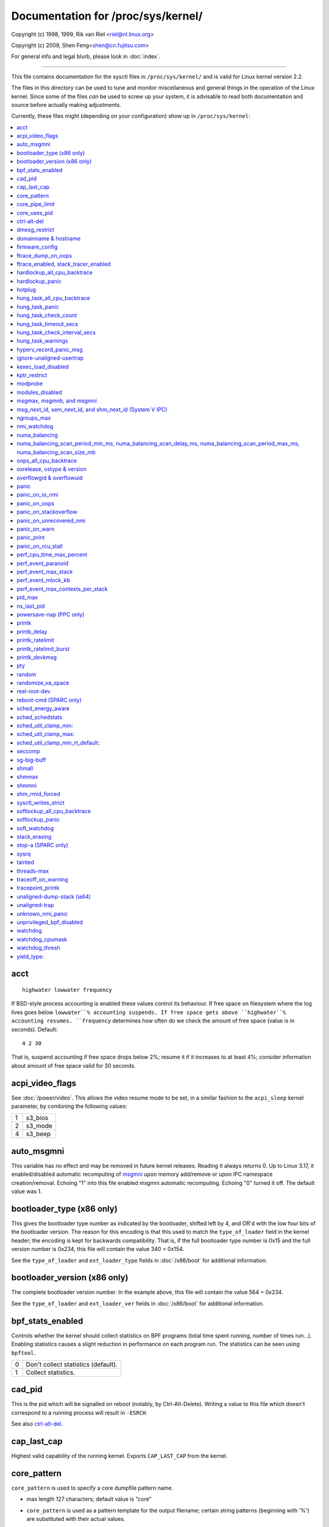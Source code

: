 ===================================
Documentation for /proc/sys/kernel/
===================================

.. See scripts/check-sysctl-docs to keep this up to date


Copyright (c) 1998, 1999,  Rik van Riel <riel@nl.linux.org>

Copyright (c) 2009,        Shen Feng<shen@cn.fujitsu.com>

For general info and legal blurb, please look in :doc:`index`.

------------------------------------------------------------------------------

This file contains documentation for the sysctl files in
``/proc/sys/kernel/`` and is valid for Linux kernel version 2.2.

The files in this directory can be used to tune and monitor
miscellaneous and general things in the operation of the Linux
kernel. Since some of the files *can* be used to screw up your
system, it is advisable to read both documentation and source
before actually making adjustments.

Currently, these files might (depending on your configuration)
show up in ``/proc/sys/kernel``:

.. contents:: :local:


acct
====

::

    highwater lowwater frequency

If BSD-style process accounting is enabled these values control
its behaviour. If free space on filesystem where the log lives
goes below ``lowwater``% accounting suspends. If free space gets
above ``highwater``% accounting resumes. ``frequency`` determines
how often do we check the amount of free space (value is in
seconds). Default:

::

    4 2 30

That is, suspend accounting if free space drops below 2%; resume it
if it increases to at least 4%; consider information about amount of
free space valid for 30 seconds.


acpi_video_flags
================

See :doc:`/power/video`. This allows the video resume mode to be set,
in a similar fashion to the ``acpi_sleep`` kernel parameter, by
combining the following values:

= =======
1 s3_bios
2 s3_mode
4 s3_beep
= =======


auto_msgmni
===========

This variable has no effect and may be removed in future kernel
releases. Reading it always returns 0.
Up to Linux 3.17, it enabled/disabled automatic recomputing of
`msgmni`_
upon memory add/remove or upon IPC namespace creation/removal.
Echoing "1" into this file enabled msgmni automatic recomputing.
Echoing "0" turned it off. The default value was 1.


bootloader_type (x86 only)
==========================

This gives the bootloader type number as indicated by the bootloader,
shifted left by 4, and OR'd with the low four bits of the bootloader
version.  The reason for this encoding is that this used to match the
``type_of_loader`` field in the kernel header; the encoding is kept for
backwards compatibility.  That is, if the full bootloader type number
is 0x15 and the full version number is 0x234, this file will contain
the value 340 = 0x154.

See the ``type_of_loader`` and ``ext_loader_type`` fields in
:doc:`/x86/boot` for additional information.


bootloader_version (x86 only)
=============================

The complete bootloader version number.  In the example above, this
file will contain the value 564 = 0x234.

See the ``type_of_loader`` and ``ext_loader_ver`` fields in
:doc:`/x86/boot` for additional information.


bpf_stats_enabled
=================

Controls whether the kernel should collect statistics on BPF programs
(total time spent running, number of times run...). Enabling
statistics causes a slight reduction in performance on each program
run. The statistics can be seen using ``bpftool``.

= ===================================
0 Don't collect statistics (default).
1 Collect statistics.
= ===================================


cad_pid
=======

This is the pid which will be signalled on reboot (notably, by
Ctrl-Alt-Delete). Writing a value to this file which doesn't
correspond to a running process will result in ``-ESRCH``.

See also `ctrl-alt-del`_.


cap_last_cap
============

Highest valid capability of the running kernel.  Exports
``CAP_LAST_CAP`` from the kernel.


core_pattern
============

``core_pattern`` is used to specify a core dumpfile pattern name.

* max length 127 characters; default value is "core"
* ``core_pattern`` is used as a pattern template for the output
  filename; certain string patterns (beginning with '%') are
  substituted with their actual values.
* backward compatibility with ``core_uses_pid``:

	If ``core_pattern`` does not include "%p" (default does not)
	and ``core_uses_pid`` is set, then .PID will be appended to
	the filename.

* corename format specifiers

	========	==========================================
	%<NUL>		'%' is dropped
	%%		output one '%'
	%p		pid
	%P		global pid (init PID namespace)
	%i		tid
	%I		global tid (init PID namespace)
	%u		uid (in initial user namespace)
	%g		gid (in initial user namespace)
	%d		dump mode, matches ``PR_SET_DUMPABLE`` and
			``/proc/sys/fs/suid_dumpable``
	%s		signal number
	%t		UNIX time of dump
	%h		hostname
	%e		executable filename (may be shortened, could be changed by prctl etc)
	%f      	executable filename
	%E		executable path
	%c		maximum size of core file by resource limit RLIMIT_CORE
	%<OTHER>	both are dropped
	========	==========================================

* If the first character of the pattern is a '|', the kernel will treat
  the rest of the pattern as a command to run.  The core dump will be
  written to the standard input of that program instead of to a file.


core_pipe_limit
===============

This sysctl is only applicable when `core_pattern`_ is configured to
pipe core files to a user space helper (when the first character of
``core_pattern`` is a '|', see above).
When collecting cores via a pipe to an application, it is occasionally
useful for the collecting application to gather data about the
crashing process from its ``/proc/pid`` directory.
In order to do this safely, the kernel must wait for the collecting
process to exit, so as not to remove the crashing processes proc files
prematurely.
This in turn creates the possibility that a misbehaving userspace
collecting process can block the reaping of a crashed process simply
by never exiting.
This sysctl defends against that.
It defines how many concurrent crashing processes may be piped to user
space applications in parallel.
If this value is exceeded, then those crashing processes above that
value are noted via the kernel log and their cores are skipped.
0 is a special value, indicating that unlimited processes may be
captured in parallel, but that no waiting will take place (i.e. the
collecting process is not guaranteed access to ``/proc/<crashing
pid>/``).
This value defaults to 0.


core_uses_pid
=============

The default coredump filename is "core".  By setting
``core_uses_pid`` to 1, the coredump filename becomes core.PID.
If `core_pattern`_ does not include "%p" (default does not)
and ``core_uses_pid`` is set, then .PID will be appended to
the filename.


ctrl-alt-del
============

When the value in this file is 0, ctrl-alt-del is trapped and
sent to the ``init(1)`` program to handle a graceful restart.
When, however, the value is > 0, Linux's reaction to a Vulcan
Nerve Pinch (tm) will be an immediate reboot, without even
syncing its dirty buffers.

Note:
  when a program (like dosemu) has the keyboard in 'raw'
  mode, the ctrl-alt-del is intercepted by the program before it
  ever reaches the kernel tty layer, and it's up to the program
  to decide what to do with it.


dmesg_restrict
==============

This toggle indicates whether unprivileged users are prevented
from using ``dmesg(8)`` to view messages from the kernel's log
buffer.
When ``dmesg_restrict`` is set to 0 there are no restrictions.
When ``dmesg_restrict`` is set to 1, users must have
``CAP_SYSLOG`` to use ``dmesg(8)``.

The kernel config option ``CONFIG_SECURITY_DMESG_RESTRICT`` sets the
default value of ``dmesg_restrict``.


domainname & hostname
=====================

These files can be used to set the NIS/YP domainname and the
hostname of your box in exactly the same way as the commands
domainname and hostname, i.e.::

	# echo "darkstar" > /proc/sys/kernel/hostname
	# echo "mydomain" > /proc/sys/kernel/domainname

has the same effect as::

	# hostname "darkstar"
	# domainname "mydomain"

Note, however, that the classic darkstar.frop.org has the
hostname "darkstar" and DNS (Internet Domain Name Server)
domainname "frop.org", not to be confused with the NIS (Network
Information Service) or YP (Yellow Pages) domainname. These two
domain names are in general different. For a detailed discussion
see the ``hostname(1)`` man page.


firmware_config
===============

See :doc:`/driver-api/firmware/fallback-mechanisms`.

The entries in this directory allow the firmware loader helper
fallback to be controlled:

* ``force_sysfs_fallback``, when set to 1, forces the use of the
  fallback;
* ``ignore_sysfs_fallback``, when set to 1, ignores any fallback.


ftrace_dump_on_oops
===================

Determines whether ``ftrace_dump()`` should be called on an oops (or
kernel panic). This will output the contents of the ftrace buffers to
the console.  This is very useful for capturing traces that lead to
crashes and outputting them to a serial console.

= ===================================================
0 Disabled (default).
1 Dump buffers of all CPUs.
2 Dump the buffer of the CPU that triggered the oops.
= ===================================================


ftrace_enabled, stack_tracer_enabled
====================================

See :doc:`/trace/ftrace`.


hardlockup_all_cpu_backtrace
============================

This value controls the hard lockup detector behavior when a hard
lockup condition is detected as to whether or not to gather further
debug information. If enabled, arch-specific all-CPU stack dumping
will be initiated.

= ============================================
0 Do nothing. This is the default behavior.
1 On detection capture more debug information.
= ============================================


hardlockup_panic
================

This parameter can be used to control whether the kernel panics
when a hard lockup is detected.

= ===========================
0 Don't panic on hard lockup.
1 Panic on hard lockup.
= ===========================

See :doc:`/admin-guide/lockup-watchdogs` for more information.
This can also be set using the nmi_watchdog kernel parameter.


hotplug
=======

Path for the hotplug policy agent.
Default value is "``/sbin/hotplug``".


hung_task_all_cpu_backtrace
===========================

If this option is set, the kernel will send an NMI to all CPUs to dump
their backtraces when a hung task is detected. This file shows up if
CONFIG_DETECT_HUNG_TASK and CONFIG_SMP are enabled.

0: Won't show all CPUs backtraces when a hung task is detected.
This is the default behavior.

1: Will non-maskably interrupt all CPUs and dump their backtraces when
a hung task is detected.


hung_task_panic
===============

Controls the kernel's behavior when a hung task is detected.
This file shows up if ``CONFIG_DETECT_HUNG_TASK`` is enabled.

= =================================================
0 Continue operation. This is the default behavior.
1 Panic immediately.
= =================================================


hung_task_check_count
=====================

The upper bound on the number of tasks that are checked.
This file shows up if ``CONFIG_DETECT_HUNG_TASK`` is enabled.


hung_task_timeout_secs
======================

When a task in D state did not get scheduled
for more than this value report a warning.
This file shows up if ``CONFIG_DETECT_HUNG_TASK`` is enabled.

0 means infinite timeout, no checking is done.

Possible values to set are in range {0:``LONG_MAX``/``HZ``}.


hung_task_check_interval_secs
=============================

Hung task check interval. If hung task checking is enabled
(see `hung_task_timeout_secs`_), the check is done every
``hung_task_check_interval_secs`` seconds.
This file shows up if ``CONFIG_DETECT_HUNG_TASK`` is enabled.

0 (default) means use ``hung_task_timeout_secs`` as checking
interval.

Possible values to set are in range {0:``LONG_MAX``/``HZ``}.


hung_task_warnings
==================

The maximum number of warnings to report. During a check interval
if a hung task is detected, this value is decreased by 1.
When this value reaches 0, no more warnings will be reported.
This file shows up if ``CONFIG_DETECT_HUNG_TASK`` is enabled.

-1: report an infinite number of warnings.


hyperv_record_panic_msg
=======================

Controls whether the panic kmsg data should be reported to Hyper-V.

= =========================================================
0 Do not report panic kmsg data.
1 Report the panic kmsg data. This is the default behavior.
= =========================================================


ignore-unaligned-usertrap
=========================

On architectures where unaligned accesses cause traps, and where this
feature is supported (``CONFIG_SYSCTL_ARCH_UNALIGN_NO_WARN``;
currently, ``arc`` and ``ia64``), controls whether all unaligned traps
are logged.

= =============================================================
0 Log all unaligned accesses.
1 Only warn the first time a process traps. This is the default
  setting.
= =============================================================

See also `unaligned-trap`_ and `unaligned-dump-stack`_. On ``ia64``,
this allows system administrators to override the
``IA64_THREAD_UAC_NOPRINT`` ``prctl`` and avoid logs being flooded.


kexec_load_disabled
===================

A toggle indicating if the ``kexec_load`` syscall has been disabled.
This value defaults to 0 (false: ``kexec_load`` enabled), but can be
set to 1 (true: ``kexec_load`` disabled).
Once true, kexec can no longer be used, and the toggle cannot be set
back to false.
This allows a kexec image to be loaded before disabling the syscall,
allowing a system to set up (and later use) an image without it being
altered.
Generally used together with the `modules_disabled`_ sysctl.


kptr_restrict
=============

This toggle indicates whether restrictions are placed on
exposing kernel addresses via ``/proc`` and other interfaces.

When ``kptr_restrict`` is set to 0 (the default) the address is hashed
before printing.
(This is the equivalent to %p.)

When ``kptr_restrict`` is set to 1, kernel pointers printed using the
%pK format specifier will be replaced with 0s unless the user has
``CAP_SYSLOG`` and effective user and group ids are equal to the real
ids.
This is because %pK checks are done at read() time rather than open()
time, so if permissions are elevated between the open() and the read()
(e.g via a setuid binary) then %pK will not leak kernel pointers to
unprivileged users.
Note, this is a temporary solution only.
The correct long-term solution is to do the permission checks at
open() time.
Consider removing world read permissions from files that use %pK, and
using `dmesg_restrict`_ to protect against uses of %pK in ``dmesg(8)``
if leaking kernel pointer values to unprivileged users is a concern.

When ``kptr_restrict`` is set to 2, kernel pointers printed using
%pK will be replaced with 0s regardless of privileges.


modprobe
========

The full path to the usermode helper for autoloading kernel modules,
by default "/sbin/modprobe".  This binary is executed when the kernel
requests a module.  For example, if userspace passes an unknown
filesystem type to mount(), then the kernel will automatically request
the corresponding filesystem module by executing this usermode helper.
This usermode helper should insert the needed module into the kernel.

This sysctl only affects module autoloading.  It has no effect on the
ability to explicitly insert modules.

This sysctl can be used to debug module loading requests::

    echo '#! /bin/sh' > /tmp/modprobe
    echo 'echo "$@" >> /tmp/modprobe.log' >> /tmp/modprobe
    echo 'exec /sbin/modprobe "$@"' >> /tmp/modprobe
    chmod a+x /tmp/modprobe
    echo /tmp/modprobe > /proc/sys/kernel/modprobe

Alternatively, if this sysctl is set to the empty string, then module
autoloading is completely disabled.  The kernel will not try to
execute a usermode helper at all, nor will it call the
kernel_module_request LSM hook.

If CONFIG_STATIC_USERMODEHELPER=y is set in the kernel configuration,
then the configured static usermode helper overrides this sysctl,
except that the empty string is still accepted to completely disable
module autoloading as described above.

modules_disabled
================

A toggle value indicating if modules are allowed to be loaded
in an otherwise modular kernel.  This toggle defaults to off
(0), but can be set true (1).  Once true, modules can be
neither loaded nor unloaded, and the toggle cannot be set back
to false.  Generally used with the `kexec_load_disabled`_ toggle.


.. _msgmni:

msgmax, msgmnb, and msgmni
==========================

``msgmax`` is the maximum size of an IPC message, in bytes. 8192 by
default (``MSGMAX``).

``msgmnb`` is the maximum size of an IPC queue, in bytes. 16384 by
default (``MSGMNB``).

``msgmni`` is the maximum number of IPC queues. 32000 by default
(``MSGMNI``).


msg_next_id, sem_next_id, and shm_next_id (System V IPC)
========================================================

These three toggles allows to specify desired id for next allocated IPC
object: message, semaphore or shared memory respectively.

By default they are equal to -1, which means generic allocation logic.
Possible values to set are in range {0:``INT_MAX``}.

Notes:
  1) kernel doesn't guarantee, that new object will have desired id. So,
     it's up to userspace, how to handle an object with "wrong" id.
  2) Toggle with non-default value will be set back to -1 by kernel after
     successful IPC object allocation. If an IPC object allocation syscall
     fails, it is undefined if the value remains unmodified or is reset to -1.


ngroups_max
===========

Maximum number of supplementary groups, _i.e._ the maximum size which
``setgroups`` will accept. Exports ``NGROUPS_MAX`` from the kernel.



nmi_watchdog
============

This parameter can be used to control the NMI watchdog
(i.e. the hard lockup detector) on x86 systems.

= =================================
0 Disable the hard lockup detector.
1 Enable the hard lockup detector.
= =================================

The hard lockup detector monitors each CPU for its ability to respond to
timer interrupts. The mechanism utilizes CPU performance counter registers
that are programmed to generate Non-Maskable Interrupts (NMIs) periodically
while a CPU is busy. Hence, the alternative name 'NMI watchdog'.

The NMI watchdog is disabled by default if the kernel is running as a guest
in a KVM virtual machine. This default can be overridden by adding::

   nmi_watchdog=1

to the guest kernel command line (see :doc:`/admin-guide/kernel-parameters`).


numa_balancing
==============

Enables/disables automatic page fault based NUMA memory
balancing. Memory is moved automatically to nodes
that access it often.

Enables/disables automatic NUMA memory balancing. On NUMA machines, there
is a performance penalty if remote memory is accessed by a CPU. When this
feature is enabled the kernel samples what task thread is accessing memory
by periodically unmapping pages and later trapping a page fault. At the
time of the page fault, it is determined if the data being accessed should
be migrated to a local memory node.

The unmapping of pages and trapping faults incur additional overhead that
ideally is offset by improved memory locality but there is no universal
guarantee. If the target workload is already bound to NUMA nodes then this
feature should be disabled. Otherwise, if the system overhead from the
feature is too high then the rate the kernel samples for NUMA hinting
faults may be controlled by the `numa_balancing_scan_period_min_ms,
numa_balancing_scan_delay_ms, numa_balancing_scan_period_max_ms,
numa_balancing_scan_size_mb`_, and numa_balancing_settle_count sysctls.


numa_balancing_scan_period_min_ms, numa_balancing_scan_delay_ms, numa_balancing_scan_period_max_ms, numa_balancing_scan_size_mb
===============================================================================================================================


Automatic NUMA balancing scans tasks address space and unmaps pages to
detect if pages are properly placed or if the data should be migrated to a
memory node local to where the task is running.  Every "scan delay" the task
scans the next "scan size" number of pages in its address space. When the
end of the address space is reached the scanner restarts from the beginning.

In combination, the "scan delay" and "scan size" determine the scan rate.
When "scan delay" decreases, the scan rate increases.  The scan delay and
hence the scan rate of every task is adaptive and depends on historical
behaviour. If pages are properly placed then the scan delay increases,
otherwise the scan delay decreases.  The "scan size" is not adaptive but
the higher the "scan size", the higher the scan rate.

Higher scan rates incur higher system overhead as page faults must be
trapped and potentially data must be migrated. However, the higher the scan
rate, the more quickly a tasks memory is migrated to a local node if the
workload pattern changes and minimises performance impact due to remote
memory accesses. These sysctls control the thresholds for scan delays and
the number of pages scanned.

``numa_balancing_scan_period_min_ms`` is the minimum time in milliseconds to
scan a tasks virtual memory. It effectively controls the maximum scanning
rate for each task.

``numa_balancing_scan_delay_ms`` is the starting "scan delay" used for a task
when it initially forks.

``numa_balancing_scan_period_max_ms`` is the maximum time in milliseconds to
scan a tasks virtual memory. It effectively controls the minimum scanning
rate for each task.

``numa_balancing_scan_size_mb`` is how many megabytes worth of pages are
scanned for a given scan.


oops_all_cpu_backtrace
======================

If this option is set, the kernel will send an NMI to all CPUs to dump
their backtraces when an oops event occurs. It should be used as a last
resort in case a panic cannot be triggered (to protect VMs running, for
example) or kdump can't be collected. This file shows up if CONFIG_SMP
is enabled.

0: Won't show all CPUs backtraces when an oops is detected.
This is the default behavior.

1: Will non-maskably interrupt all CPUs and dump their backtraces when
an oops event is detected.


osrelease, ostype & version
===========================

::

  # cat osrelease
  2.1.88
  # cat ostype
  Linux
  # cat version
  #5 Wed Feb 25 21:49:24 MET 1998

The files ``osrelease`` and ``ostype`` should be clear enough.
``version``
needs a little more clarification however. The '#5' means that
this is the fifth kernel built from this source base and the
date behind it indicates the time the kernel was built.
The only way to tune these values is to rebuild the kernel :-)


overflowgid & overflowuid
=========================

if your architecture did not always support 32-bit UIDs (i.e. arm,
i386, m68k, sh, and sparc32), a fixed UID and GID will be returned to
applications that use the old 16-bit UID/GID system calls, if the
actual UID or GID would exceed 65535.

These sysctls allow you to change the value of the fixed UID and GID.
The default is 65534.


panic
=====

The value in this file determines the behaviour of the kernel on a
panic:

* if zero, the kernel will loop forever;
* if negative, the kernel will reboot immediately;
* if positive, the kernel will reboot after the corresponding number
  of seconds.

When you use the software watchdog, the recommended setting is 60.


panic_on_io_nmi
===============

Controls the kernel's behavior when a CPU receives an NMI caused by
an IO error.

= ==================================================================
0 Try to continue operation (default).
1 Panic immediately. The IO error triggered an NMI. This indicates a
  serious system condition which could result in IO data corruption.
  Rather than continuing, panicking might be a better choice. Some
  servers issue this sort of NMI when the dump button is pushed,
  and you can use this option to take a crash dump.
= ==================================================================


panic_on_oops
=============

Controls the kernel's behaviour when an oops or BUG is encountered.

= ===================================================================
0 Try to continue operation.
1 Panic immediately.  If the `panic` sysctl is also non-zero then the
  machine will be rebooted.
= ===================================================================


panic_on_stackoverflow
======================

Controls the kernel's behavior when detecting the overflows of
kernel, IRQ and exception stacks except a user stack.
This file shows up if ``CONFIG_DEBUG_STACKOVERFLOW`` is enabled.

= ==========================
0 Try to continue operation.
1 Panic immediately.
= ==========================


panic_on_unrecovered_nmi
========================

The default Linux behaviour on an NMI of either memory or unknown is
to continue operation. For many environments such as scientific
computing it is preferable that the box is taken out and the error
dealt with than an uncorrected parity/ECC error get propagated.

A small number of systems do generate NMIs for bizarre random reasons
such as power management so the default is off. That sysctl works like
the existing panic controls already in that directory.


panic_on_warn
=============

Calls panic() in the WARN() path when set to 1.  This is useful to avoid
a kernel rebuild when attempting to kdump at the location of a WARN().

= ================================================
0 Only WARN(), default behaviour.
1 Call panic() after printing out WARN() location.
= ================================================


panic_print
===========

Bitmask for printing system info when panic happens. User can chose
combination of the following bits:

=====  ============================================
bit 0  print all tasks info
bit 1  print system memory info
bit 2  print timer info
bit 3  print locks info if ``CONFIG_LOCKDEP`` is on
bit 4  print ftrace buffer
=====  ============================================

So for example to print tasks and memory info on panic, user can::

  echo 3 > /proc/sys/kernel/panic_print


panic_on_rcu_stall
==================

When set to 1, calls panic() after RCU stall detection messages. This
is useful to define the root cause of RCU stalls using a vmcore.

= ============================================================
0 Do not panic() when RCU stall takes place, default behavior.
1 panic() after printing RCU stall messages.
= ============================================================


perf_cpu_time_max_percent
=========================

Hints to the kernel how much CPU time it should be allowed to
use to handle perf sampling events.  If the perf subsystem
is informed that its samples are exceeding this limit, it
will drop its sampling frequency to attempt to reduce its CPU
usage.

Some perf sampling happens in NMIs.  If these samples
unexpectedly take too long to execute, the NMIs can become
stacked up next to each other so much that nothing else is
allowed to execute.

===== ========================================================
0     Disable the mechanism.  Do not monitor or correct perf's
      sampling rate no matter how CPU time it takes.

1-100 Attempt to throttle perf's sample rate to this
      percentage of CPU.  Note: the kernel calculates an
      "expected" length of each sample event.  100 here means
      100% of that expected length.  Even if this is set to
      100, you may still see sample throttling if this
      length is exceeded.  Set to 0 if you truly do not care
      how much CPU is consumed.
===== ========================================================


perf_event_paranoid
===================

Controls use of the performance events system by unprivileged
users (without CAP_PERFMON).  The default value is 2.

For backward compatibility reasons access to system performance
monitoring and observability remains open for CAP_SYS_ADMIN
privileged processes but CAP_SYS_ADMIN usage for secure system
performance monitoring and observability operations is discouraged
with respect to CAP_PERFMON use cases.

===  ==================================================================
 -1  Allow use of (almost) all events by all users.

     Ignore mlock limit after perf_event_mlock_kb without
     ``CAP_IPC_LOCK``.

>=0  Disallow ftrace function tracepoint by users without
     ``CAP_PERFMON``.

     Disallow raw tracepoint access by users without ``CAP_PERFMON``.

>=1  Disallow CPU event access by users without ``CAP_PERFMON``.

>=2  Disallow kernel profiling by users without ``CAP_PERFMON``.
===  ==================================================================


perf_event_max_stack
====================

Controls maximum number of stack frames to copy for (``attr.sample_type &
PERF_SAMPLE_CALLCHAIN``) configured events, for instance, when using
'``perf record -g``' or '``perf trace --call-graph fp``'.

This can only be done when no events are in use that have callchains
enabled, otherwise writing to this file will return ``-EBUSY``.

The default value is 127.


perf_event_mlock_kb
===================

Control size of per-cpu ring buffer not counted agains mlock limit.

The default value is 512 + 1 page


perf_event_max_contexts_per_stack
=================================

Controls maximum number of stack frame context entries for
(``attr.sample_type & PERF_SAMPLE_CALLCHAIN``) configured events, for
instance, when using '``perf record -g``' or '``perf trace --call-graph fp``'.

This can only be done when no events are in use that have callchains
enabled, otherwise writing to this file will return ``-EBUSY``.

The default value is 8.


pid_max
=======

PID allocation wrap value.  When the kernel's next PID value
reaches this value, it wraps back to a minimum PID value.
PIDs of value ``pid_max`` or larger are not allocated.


ns_last_pid
===========

The last pid allocated in the current (the one task using this sysctl
lives in) pid namespace. When selecting a pid for a next task on fork
kernel tries to allocate a number starting from this one.


powersave-nap (PPC only)
========================

If set, Linux-PPC will use the 'nap' mode of powersaving,
otherwise the 'doze' mode will be used.


==============================================================

printk
======

The four values in printk denote: ``console_loglevel``,
``default_message_loglevel``, ``minimum_console_loglevel`` and
``default_console_loglevel`` respectively.

These values influence printk() behavior when printing or
logging error messages. See '``man 2 syslog``' for more info on
the different loglevels.

======================== =====================================
console_loglevel         messages with a higher priority than
                         this will be printed to the console
default_message_loglevel messages without an explicit priority
                         will be printed with this priority
minimum_console_loglevel minimum (highest) value to which
                         console_loglevel can be set
default_console_loglevel default value for console_loglevel
======================== =====================================


printk_delay
============

Delay each printk message in ``printk_delay`` milliseconds

Value from 0 - 10000 is allowed.


printk_ratelimit
================

Some warning messages are rate limited. ``printk_ratelimit`` specifies
the minimum length of time between these messages (in seconds).
The default value is 5 seconds.

A value of 0 will disable rate limiting.


printk_ratelimit_burst
======================

While long term we enforce one message per `printk_ratelimit`_
seconds, we do allow a burst of messages to pass through.
``printk_ratelimit_burst`` specifies the number of messages we can
send before ratelimiting kicks in.

The default value is 10 messages.


printk_devkmsg
==============

Control the logging to ``/dev/kmsg`` from userspace:

========= =============================================
ratelimit default, ratelimited
on        unlimited logging to /dev/kmsg from userspace
off       logging to /dev/kmsg disabled
========= =============================================

The kernel command line parameter ``printk.devkmsg=`` overrides this and is
a one-time setting until next reboot: once set, it cannot be changed by
this sysctl interface anymore.

==============================================================


pty
===

See Documentation/filesystems/devpts.rst.


random
======

This is a directory, with the following entries:

* ``boot_id``: a UUID generated the first time this is retrieved, and
  unvarying after that;

* ``entropy_avail``: the pool's entropy count, in bits;

* ``poolsize``: the entropy pool size, in bits;

* ``urandom_min_reseed_secs``: obsolete (used to determine the minimum
  number of seconds between urandom pool reseeding).

* ``uuid``: a UUID generated every time this is retrieved (this can
  thus be used to generate UUIDs at will);

* ``write_wakeup_threshold``: when the entropy count drops below this
  (as a number of bits), processes waiting to write to ``/dev/random``
  are woken up.

If ``drivers/char/random.c`` is built with ``ADD_INTERRUPT_BENCH``
defined, these additional entries are present:

* ``add_interrupt_avg_cycles``: the average number of cycles between
  interrupts used to feed the pool;

* ``add_interrupt_avg_deviation``: the standard deviation seen on the
  number of cycles between interrupts used to feed the pool.


randomize_va_space
==================

This option can be used to select the type of process address
space randomization that is used in the system, for architectures
that support this feature.

==  ===========================================================================
0   Turn the process address space randomization off.  This is the
    default for architectures that do not support this feature anyways,
    and kernels that are booted with the "norandmaps" parameter.

1   Make the addresses of mmap base, stack and VDSO page randomized.
    This, among other things, implies that shared libraries will be
    loaded to random addresses.  Also for PIE-linked binaries, the
    location of code start is randomized.  This is the default if the
    ``CONFIG_COMPAT_BRK`` option is enabled.

2   Additionally enable heap randomization.  This is the default if
    ``CONFIG_COMPAT_BRK`` is disabled.

    There are a few legacy applications out there (such as some ancient
    versions of libc.so.5 from 1996) that assume that brk area starts
    just after the end of the code+bss.  These applications break when
    start of the brk area is randomized.  There are however no known
    non-legacy applications that would be broken this way, so for most
    systems it is safe to choose full randomization.

    Systems with ancient and/or broken binaries should be configured
    with ``CONFIG_COMPAT_BRK`` enabled, which excludes the heap from process
    address space randomization.
==  ===========================================================================


real-root-dev
=============

See :doc:`/admin-guide/initrd`.


reboot-cmd (SPARC only)
=======================

??? This seems to be a way to give an argument to the Sparc
ROM/Flash boot loader. Maybe to tell it what to do after
rebooting. ???


sched_energy_aware
==================

Enables/disables Energy Aware Scheduling (EAS). EAS starts
automatically on platforms where it can run (that is,
platforms with asymmetric CPU topologies and having an Energy
Model available). If your platform happens to meet the
requirements for EAS but you do not want to use it, change
this value to 0.


sched_schedstats
================

Enables/disables scheduler statistics. Enabling this feature
incurs a small amount of overhead in the scheduler but is
useful for debugging and performance tuning.

sched_util_clamp_min:
=====================

Max allowed *minimum* utilization.

Default value is 1024, which is the maximum possible value.

It means that any requested uclamp.min value cannot be greater than
sched_util_clamp_min, i.e., it is restricted to the range
[0:sched_util_clamp_min].

sched_util_clamp_max:
=====================

Max allowed *maximum* utilization.

Default value is 1024, which is the maximum possible value.

It means that any requested uclamp.max value cannot be greater than
sched_util_clamp_max, i.e., it is restricted to the range
[0:sched_util_clamp_max].

sched_util_clamp_min_rt_default:
================================

By default Linux is tuned for performance. Which means that RT tasks always run
at the highest frequency and most capable (highest capacity) CPU (in
heterogeneous systems).

Uclamp achieves this by setting the requested uclamp.min of all RT tasks to
1024 by default, which effectively boosts the tasks to run at the highest
frequency and biases them to run on the biggest CPU.

This knob allows admins to change the default behavior when uclamp is being
used. In battery powered devices particularly, running at the maximum
capacity and frequency will increase energy consumption and shorten the battery
life.

This knob is only effective for RT tasks which the user hasn't modified their
requested uclamp.min value via sched_setattr() syscall.

This knob will not escape the range constraint imposed by sched_util_clamp_min
defined above.

For example if

	sched_util_clamp_min_rt_default = 800
	sched_util_clamp_min = 600

Then the boost will be clamped to 600 because 800 is outside of the permissible
range of [0:600]. This could happen for instance if a powersave mode will
restrict all boosts temporarily by modifying sched_util_clamp_min. As soon as
this restriction is lifted, the requested sched_util_clamp_min_rt_default
will take effect.

seccomp
=======

See :doc:`/userspace-api/seccomp_filter`.


sg-big-buff
===========

This file shows the size of the generic SCSI (sg) buffer.
You can't tune it just yet, but you could change it on
compile time by editing ``include/scsi/sg.h`` and changing
the value of ``SG_BIG_BUFF``.

There shouldn't be any reason to change this value. If
you can come up with one, you probably know what you
are doing anyway :)


shmall
======

This parameter sets the total amount of shared memory pages that
can be used system wide. Hence, ``shmall`` should always be at least
``ceil(shmmax/PAGE_SIZE)``.

If you are not sure what the default ``PAGE_SIZE`` is on your Linux
system, you can run the following command::

	# getconf PAGE_SIZE


shmmax
======

This value can be used to query and set the run time limit
on the maximum shared memory segment size that can be created.
Shared memory segments up to 1Gb are now supported in the
kernel.  This value defaults to ``SHMMAX``.


shmmni
======

This value determines the maximum number of shared memory segments.
4096 by default (``SHMMNI``).


shm_rmid_forced
===============

Linux lets you set resource limits, including how much memory one
process can consume, via ``setrlimit(2)``.  Unfortunately, shared memory
segments are allowed to exist without association with any process, and
thus might not be counted against any resource limits.  If enabled,
shared memory segments are automatically destroyed when their attach
count becomes zero after a detach or a process termination.  It will
also destroy segments that were created, but never attached to, on exit
from the process.  The only use left for ``IPC_RMID`` is to immediately
destroy an unattached segment.  Of course, this breaks the way things are
defined, so some applications might stop working.  Note that this
feature will do you no good unless you also configure your resource
limits (in particular, ``RLIMIT_AS`` and ``RLIMIT_NPROC``).  Most systems don't
need this.

Note that if you change this from 0 to 1, already created segments
without users and with a dead originative process will be destroyed.


sysctl_writes_strict
====================

Control how file position affects the behavior of updating sysctl values
via the ``/proc/sys`` interface:

  ==   ======================================================================
  -1   Legacy per-write sysctl value handling, with no printk warnings.
       Each write syscall must fully contain the sysctl value to be
       written, and multiple writes on the same sysctl file descriptor
       will rewrite the sysctl value, regardless of file position.
   0   Same behavior as above, but warn about processes that perform writes
       to a sysctl file descriptor when the file position is not 0.
   1   (default) Respect file position when writing sysctl strings. Multiple
       writes will append to the sysctl value buffer. Anything past the max
       length of the sysctl value buffer will be ignored. Writes to numeric
       sysctl entries must always be at file position 0 and the value must
       be fully contained in the buffer sent in the write syscall.
  ==   ======================================================================


softlockup_all_cpu_backtrace
============================

This value controls the soft lockup detector thread's behavior
when a soft lockup condition is detected as to whether or not
to gather further debug information. If enabled, each cpu will
be issued an NMI and instructed to capture stack trace.

This feature is only applicable for architectures which support
NMI.

= ============================================
0 Do nothing. This is the default behavior.
1 On detection capture more debug information.
= ============================================


softlockup_panic
=================

This parameter can be used to control whether the kernel panics
when a soft lockup is detected.

= ============================================
0 Don't panic on soft lockup.
1 Panic on soft lockup.
= ============================================

This can also be set using the softlockup_panic kernel parameter.


soft_watchdog
=============

This parameter can be used to control the soft lockup detector.

= =================================
0 Disable the soft lockup detector.
1 Enable the soft lockup detector.
= =================================

The soft lockup detector monitors CPUs for threads that are hogging the CPUs
without rescheduling voluntarily, and thus prevent the 'watchdog/N' threads
from running. The mechanism depends on the CPUs ability to respond to timer
interrupts which are needed for the 'watchdog/N' threads to be woken up by
the watchdog timer function, otherwise the NMI watchdog — if enabled — can
detect a hard lockup condition.


stack_erasing
=============

This parameter can be used to control kernel stack erasing at the end
of syscalls for kernels built with ``CONFIG_GCC_PLUGIN_STACKLEAK``.

That erasing reduces the information which kernel stack leak bugs
can reveal and blocks some uninitialized stack variable attacks.
The tradeoff is the performance impact: on a single CPU system kernel
compilation sees a 1% slowdown, other systems and workloads may vary.

= ====================================================================
0 Kernel stack erasing is disabled, STACKLEAK_METRICS are not updated.
1 Kernel stack erasing is enabled (default), it is performed before
  returning to the userspace at the end of syscalls.
= ====================================================================


stop-a (SPARC only)
===================

Controls Stop-A:

= ====================================
0 Stop-A has no effect.
1 Stop-A breaks to the PROM (default).
= ====================================

Stop-A is always enabled on a panic, so that the user can return to
the boot PROM.


sysrq
=====

See :doc:`/admin-guide/sysrq`.


tainted
=======

Non-zero if the kernel has been tainted. Numeric values, which can be
ORed together. The letters are seen in "Tainted" line of Oops reports.

======  =====  ==============================================================
     1  `(P)`  proprietary module was loaded
     2  `(F)`  module was force loaded
     4  `(S)`  SMP kernel oops on an officially SMP incapable processor
     8  `(R)`  module was force unloaded
    16  `(M)`  processor reported a Machine Check Exception (MCE)
    32  `(B)`  bad page referenced or some unexpected page flags
    64  `(U)`  taint requested by userspace application
   128  `(D)`  kernel died recently, i.e. there was an OOPS or BUG
   256  `(A)`  an ACPI table was overridden by user
   512  `(W)`  kernel issued warning
  1024  `(C)`  staging driver was loaded
  2048  `(I)`  workaround for bug in platform firmware applied
  4096  `(O)`  externally-built ("out-of-tree") module was loaded
  8192  `(E)`  unsigned module was loaded
 16384  `(L)`  soft lockup occurred
 32768  `(K)`  kernel has been live patched
 65536  `(X)`  Auxiliary taint, defined and used by for distros
131072  `(T)`  The kernel was built with the struct randomization plugin
======  =====  ==============================================================

See :doc:`/admin-guide/tainted-kernels` for more information.

Note:
  writes to this sysctl interface will fail with ``EINVAL`` if the kernel is
  booted with the command line option ``panic_on_taint=<bitmask>,nousertaint``
  and any of the ORed together values being written to ``tainted`` match with
  the bitmask declared on panic_on_taint.
  See :doc:`/admin-guide/kernel-parameters` for more details on that particular
  kernel command line option and its optional ``nousertaint`` switch.

threads-max
===========

This value controls the maximum number of threads that can be created
using ``fork()``.

During initialization the kernel sets this value such that even if the
maximum number of threads is created, the thread structures occupy only
a part (1/8th) of the available RAM pages.

The minimum value that can be written to ``threads-max`` is 1.

The maximum value that can be written to ``threads-max`` is given by the
constant ``FUTEX_TID_MASK`` (0x3fffffff).

If a value outside of this range is written to ``threads-max`` an
``EINVAL`` error occurs.


traceoff_on_warning
===================

When set, disables tracing (see :doc:`/trace/ftrace`) when a
``WARN()`` is hit.


tracepoint_printk
=================

When tracepoints are sent to printk() (enabled by the ``tp_printk``
boot parameter), this entry provides runtime control::

    echo 0 > /proc/sys/kernel/tracepoint_printk

will stop tracepoints from being sent to printk(), and::

    echo 1 > /proc/sys/kernel/tracepoint_printk

will send them to printk() again.

This only works if the kernel was booted with ``tp_printk`` enabled.

See :doc:`/admin-guide/kernel-parameters` and
:doc:`/trace/boottime-trace`.


.. _unaligned-dump-stack:

unaligned-dump-stack (ia64)
===========================

When logging unaligned accesses, controls whether the stack is
dumped.

= ===================================================
0 Do not dump the stack. This is the default setting.
1 Dump the stack.
= ===================================================

See also `ignore-unaligned-usertrap`_.


unaligned-trap
==============

On architectures where unaligned accesses cause traps, and where this
feature is supported (``CONFIG_SYSCTL_ARCH_UNALIGN_ALLOW``; currently,
``arc`` and ``parisc``), controls whether unaligned traps are caught
and emulated (instead of failing).

= ========================================================
0 Do not emulate unaligned accesses.
1 Emulate unaligned accesses. This is the default setting.
= ========================================================

See also `ignore-unaligned-usertrap`_.


unknown_nmi_panic
=================

The value in this file affects behavior of handling NMI. When the
value is non-zero, unknown NMI is trapped and then panic occurs. At
that time, kernel debugging information is displayed on console.

NMI switch that most IA32 servers have fires unknown NMI up, for
example.  If a system hangs up, try pressing the NMI switch.


unprivileged_bpf_disabled
=========================

Writing 1 to this entry will disable unprivileged calls to ``bpf()``;
once disabled, calling ``bpf()`` without ``CAP_SYS_ADMIN`` will return
``-EPERM``.

Once set, this can't be cleared.


watchdog
========

This parameter can be used to disable or enable the soft lockup detector
*and* the NMI watchdog (i.e. the hard lockup detector) at the same time.

= ==============================
0 Disable both lockup detectors.
1 Enable both lockup detectors.
= ==============================

The soft lockup detector and the NMI watchdog can also be disabled or
enabled individually, using the ``soft_watchdog`` and ``nmi_watchdog``
parameters.
If the ``watchdog`` parameter is read, for example by executing::

   cat /proc/sys/kernel/watchdog

the output of this command (0 or 1) shows the logical OR of
``soft_watchdog`` and ``nmi_watchdog``.


watchdog_cpumask
================

This value can be used to control on which cpus the watchdog may run.
The default cpumask is all possible cores, but if ``NO_HZ_FULL`` is
enabled in the kernel config, and cores are specified with the
``nohz_full=`` boot argument, those cores are excluded by default.
Offline cores can be included in this mask, and if the core is later
brought online, the watchdog will be started based on the mask value.

Typically this value would only be touched in the ``nohz_full`` case
to re-enable cores that by default were not running the watchdog,
if a kernel lockup was suspected on those cores.

The argument value is the standard cpulist format for cpumasks,
so for example to enable the watchdog on cores 0, 2, 3, and 4 you
might say::

  echo 0,2-4 > /proc/sys/kernel/watchdog_cpumask


watchdog_thresh
===============

This value can be used to control the frequency of hrtimer and NMI
events and the soft and hard lockup thresholds. The default threshold
is 10 seconds.

The softlockup threshold is (``2 * watchdog_thresh``). Setting this
tunable to zero will disable lockup detection altogether.

yield_type:
===========

BMQ CPU scheduler only. This determines what type of yield calls to
sched_yield will perform.

  0 - No yield.
  1 - Deboost and requeue task. (default)
  2 - Set run queue skip task.
